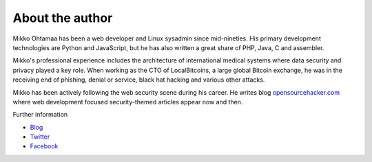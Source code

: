 About the author
================

Mikko Ohtamaa has been a web developer and Linux sysadmin since mid-nineties. His primary development technologies are Python and JavaScript, but he has also written a great share of PHP, Java, C and assembler.

Mikko's professional experience includes the architecture of international medical systems where data security and privacy played a key role. When working as the CTO of LocalBitcoins, a large global Bitcoin exchange, he was in the receiving end of phishing, denial or service, black hat hacking and various other attacks.

Mikko has been actively following the web security scene during his career. He writes blog `opensourcehacker.com <https://opensourcehacker.com>`_ where web development focused security-themed articles appear now and then.

Further information

* `Blog <https://opensourcehacker.com>`_

* `Twitter <https://twitter.com/moo9000>`_

* `Facebook <https://www.facebook.com/?q=#/pages/Open-Source-Hacker/181710458567630>`_



